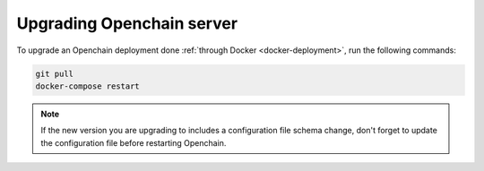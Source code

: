 Upgrading Openchain server
==========================

To upgrade an Openchain deployment done :ref:`through Docker <docker-deployment>`, run the following commands:

.. code-block:: bash

    git pull
    docker-compose restart
    
.. note:: If the new version you are upgrading to includes a configuration file schema change, don't forget to update the configuration file before restarting Openchain.